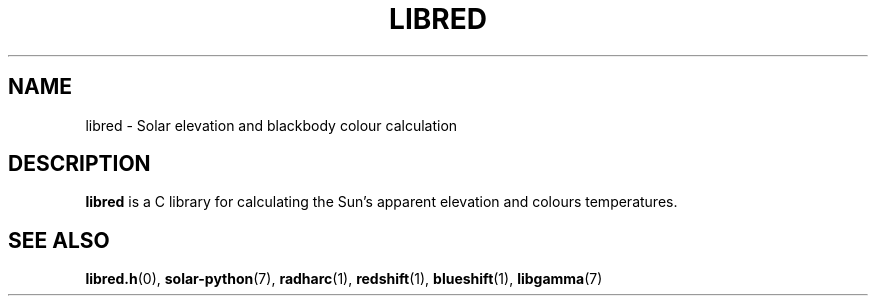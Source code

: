 .TH LIBRED 7 LIBRED
.SH NAME
libred \- Solar elevation and blackbody colour calculation
.SH DESCRIPTION
.B libred
is a C library for calculating the Sun's apparent elevation
and colours temperatures.
.SH SEE ALSO
.BR libred.h (0),
.BR solar-python (7),
.BR radharc (1),
.BR redshift (1),
.BR blueshift (1),
.BR libgamma (7)

